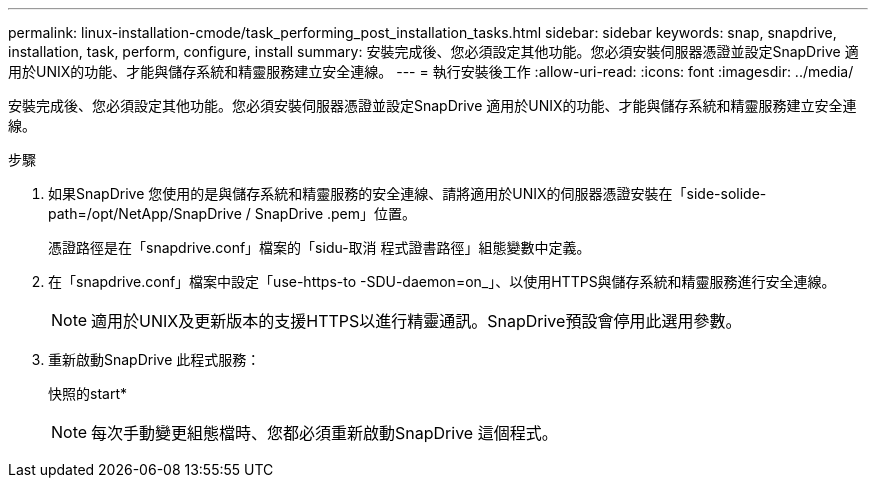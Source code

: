 ---
permalink: linux-installation-cmode/task_performing_post_installation_tasks.html 
sidebar: sidebar 
keywords: snap, snapdrive, installation, task, perform, configure, install 
summary: 安裝完成後、您必須設定其他功能。您必須安裝伺服器憑證並設定SnapDrive 適用於UNIX的功能、才能與儲存系統和精靈服務建立安全連線。 
---
= 執行安裝後工作
:allow-uri-read: 
:icons: font
:imagesdir: ../media/


[role="lead"]
安裝完成後、您必須設定其他功能。您必須安裝伺服器憑證並設定SnapDrive 適用於UNIX的功能、才能與儲存系統和精靈服務建立安全連線。

.步驟
. 如果SnapDrive 您使用的是與儲存系統和精靈服務的安全連線、請將適用於UNIX的伺服器憑證安裝在「side-solide-path=/opt/NetApp/SnapDrive / SnapDrive .pem」位置。
+
憑證路徑是在「snapdrive.conf」檔案的「sidu-取消 程式證書路徑」組態變數中定義。

. 在「snapdrive.conf」檔案中設定「use-https-to -SDU-daemon=on_」、以使用HTTPS與儲存系統和精靈服務進行安全連線。
+

NOTE: 適用於UNIX及更新版本的支援HTTPS以進行精靈通訊。SnapDrive預設會停用此選用參數。

. 重新啟動SnapDrive 此程式服務：
+
快照的start*

+

NOTE: 每次手動變更組態檔時、您都必須重新啟動SnapDrive 這個程式。


